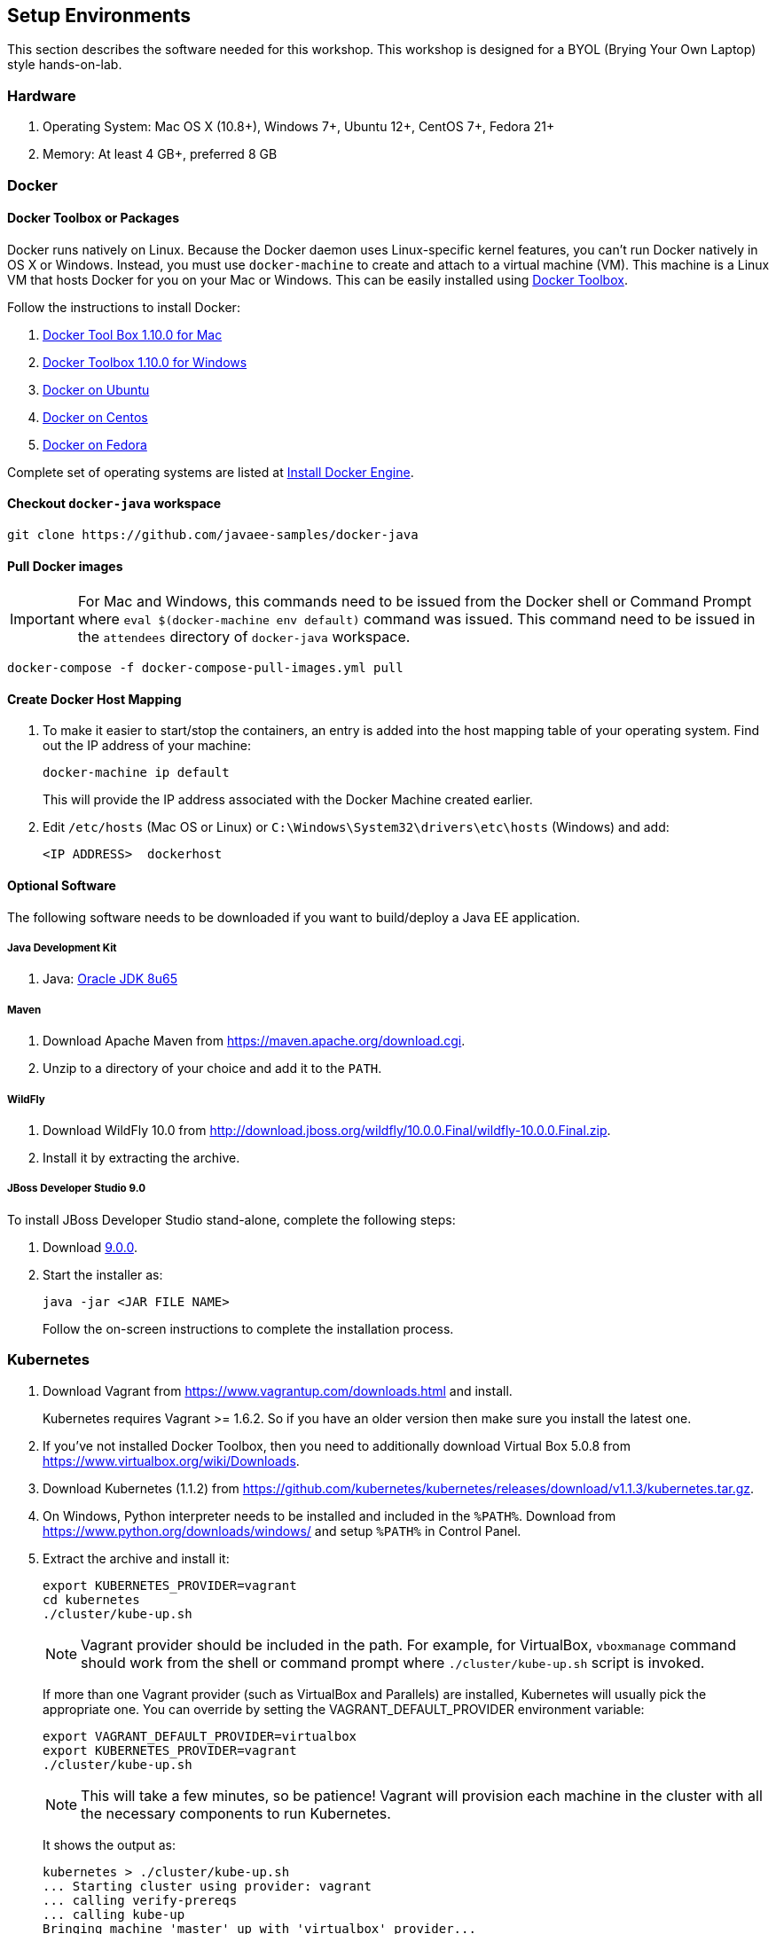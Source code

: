 :imagesdir: images

## Setup Environments

This section describes the software needed for this workshop. This workshop is designed for a BYOL (Brying Your Own Laptop) style hands-on-lab.

### Hardware

. Operating System: Mac OS X (10.8+), Windows 7+, Ubuntu 12+, CentOS 7+, Fedora 21+
. Memory: At least 4 GB+, preferred 8 GB

### Docker

#### Docker Toolbox or Packages

Docker runs natively on Linux. Because the Docker daemon uses Linux-specific kernel features, you can’t run Docker natively in OS X or Windows. Instead, you must use `docker-machine` to create and attach to a virtual machine (VM). This machine is a Linux VM that hosts Docker for you on your Mac or Windows. This can be easily installed using https://www.docker.com/docker-toolbox[Docker Toolbox].

Follow the instructions to install Docker:

. https://github.com/docker/toolbox/releases/download/v1.10.0/DockerToolbox-1.10.0.pkg[Docker Tool Box 1.10.0 for Mac]
. https://github.com/docker/toolbox/releases/download/v1.10.0/DockerToolbox-1.10.0.exe[Docker Toolbox 1.10.0 for Windows]
. http://docs.docker.com/engine/installation/ubuntulinux/[Docker on Ubuntu]
. http://docs.docker.com/engine/installation/centos/[Docker on Centos]
. http://docs.docker.com/engine/installation/fedora/[Docker on Fedora]

Complete set of operating systems are listed at http://docs.docker.com/engine/installation/[Install Docker Engine].

#### Checkout `docker-java` workspace

```console
git clone https://github.com/javaee-samples/docker-java
```

#### Pull Docker images

IMPORTANT: For Mac and Windows, this commands need to be issued from the Docker shell or Command Prompt where `eval $(docker-machine env default)` command was issued. This command need to be issued in the `attendees` directory of `docker-java` workspace.

```console
docker-compose -f docker-compose-pull-images.yml pull
```

#### Create Docker Host Mapping

. To make it easier to start/stop the containers, an entry is added into the host mapping table of your operating system. Find out the IP address of your machine:
+
```console
docker-machine ip default
```
+
This will provide the IP address associated with the Docker Machine created earlier.
+
. Edit `/etc/hosts` (Mac OS or Linux) or `C:\Windows\System32\drivers\etc\hosts` (Windows) and add:
+
[source, text]
----
<IP ADDRESS>  dockerhost
----

#### Optional Software

The following software needs to be downloaded if you want to build/deploy a Java EE application.

##### Java Development Kit

. Java: http://www.oracle.com/technetwork/java/javase/downloads/jdk8-downloads-2133151.html[Oracle JDK 8u65]

##### Maven

. Download Apache Maven from https://maven.apache.org/download.cgi.
. Unzip to a directory of your choice and add it to the `PATH`.

##### WildFly

. Download WildFly 10.0 from http://download.jboss.org/wildfly/10.0.0.Final/wildfly-10.0.0.Final.zip.
. Install it by extracting the archive.

##### JBoss Developer Studio 9.0

To install JBoss Developer Studio stand-alone, complete the following steps:

. Download http://tools.jboss.org/downloads/devstudio/mars/9.0.0.GA.html[9.0.0].
. Start the installer as:
+
```console
java -jar <JAR FILE NAME>
```
+
Follow the on-screen instructions to complete the installation process.

[[Kubernetes_Setup]]
### Kubernetes

. Download Vagrant from https://www.vagrantup.com/downloads.html and install.
+
Kubernetes requires Vagrant >= 1.6.2. So if you have an older version then make sure you install the latest one.
+
. If you've not installed Docker Toolbox, then you need to additionally download Virtual Box 5.0.8 from https://www.virtualbox.org/wiki/Downloads.
. Download Kubernetes (1.1.2) from https://github.com/kubernetes/kubernetes/releases/download/v1.1.3/kubernetes.tar.gz.
. On Windows, Python interpreter needs to be installed and included in the `%PATH%`. Download from https://www.python.org/downloads/windows/ and setup `%PATH%` in Control Panel.
. Extract the archive and install it:
+
```console
export KUBERNETES_PROVIDER=vagrant
cd kubernetes
./cluster/kube-up.sh
```
+
NOTE: Vagrant provider should be included in the path. For example, for VirtualBox, `vboxmanage` command should work from the shell or command prompt where `./cluster/kube-up.sh` script is invoked.
+
If more than one Vagrant provider (such as VirtualBox and Parallels) are installed, Kubernetes will usually pick the appropriate one. You can override by setting the VAGRANT_DEFAULT_PROVIDER environment variable:
+
```console
export VAGRANT_DEFAULT_PROVIDER=virtualbox
export KUBERNETES_PROVIDER=vagrant
./cluster/kube-up.sh
```
+
NOTE: This will take a few minutes, so be patience! Vagrant will provision each machine in the cluster with all the necessary components to run Kubernetes.
+
It shows the output as:
+
[source, text]
----
kubernetes > ./cluster/kube-up.sh 
... Starting cluster using provider: vagrant
... calling verify-prereqs
... calling kube-up
Bringing machine 'master' up with 'virtualbox' provider...
Bringing machine 'minion-1' up with 'virtualbox' provider...
==> master: Importing base box 'kube-fedora21'...
==> master: Matching MAC address for NAT networking...
==> master: Setting the name of the VM: kubernetes_master_1450804087843_75902

. . .

... calling validate-cluster
Found 1 node(s).
NAME         LABELS                              STATUS    AGE
10.245.1.3   kubernetes.io/hostname=10.245.1.3   Ready     5s
Validate output:
NAME                 STATUS    MESSAGE              ERROR
controller-manager   Healthy   ok                   nil
scheduler            Healthy   ok                   nil
etcd-0               Healthy   {"health": "true"}   nil
etcd-1               Healthy   {"health": "true"}   nil
Cluster validation succeeded
Done, listing cluster services:

Kubernetes master is running at https://10.245.1.2
Heapster is running at https://10.245.1.2/api/v1/proxy/namespaces/kube-system/services/heapster
KubeDNS is running at https://10.245.1.2/api/v1/proxy/namespaces/kube-system/services/kube-dns
KubeUI is running at https://10.245.1.2/api/v1/proxy/namespaces/kube-system/services/kube-ui
Grafana is running at https://10.245.1.2/api/v1/proxy/namespaces/kube-system/services/monitoring-grafana
InfluxDB is running at https://10.245.1.2/api/v1/proxy/namespaces/kube-system/services/monitoring-influxdb
----
+
Note down the address for Kubernetes master, `https://10.245.1.2` in this case.
